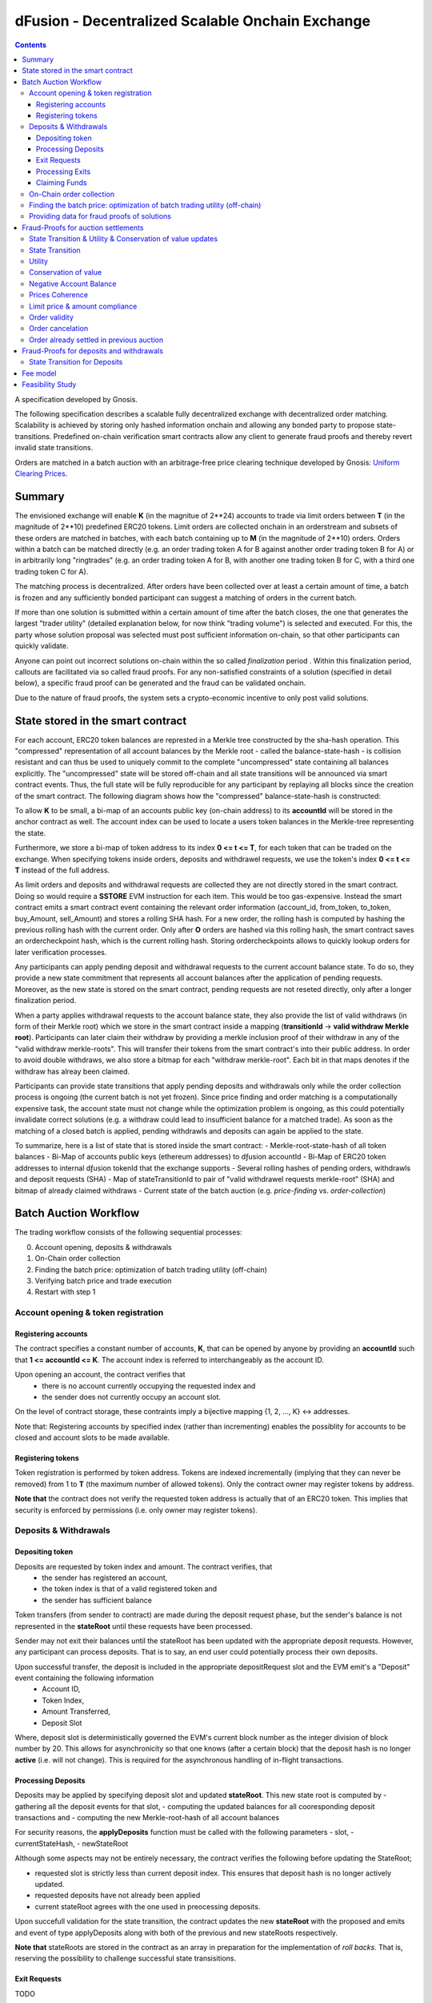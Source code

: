 =================================================
dFusion - Decentralized Scalable Onchain Exchange
=================================================

.. contents::

A specification developed by Gnosis.

The following specification describes a scalable fully decentralized exchange with decentralized order matching. 
Scalability is achieved by storing only hashed information onchain and allowing any bonded party to propose state-transitions.
Predefined on-chain verification smart contracts allow any client to generate fraud proofs and thereby revert invalid state transitions.

Orders are matched in a batch auction with an arbitrage-free price clearing technique developed by Gnosis: `Uniform Clearing Prices <https://github.com/gnosis/dex-research/blob/master/BatchAuctionOptimization/batchauctions.pdf>`_.

Summary
=======

The envisioned exchange will enable **K** (in the magnitue of 2**24) accounts to trade via limit orders between **T** (in the magnitude of 2**10) predefined ERC20 tokens.
Limit orders are collected onchain in an orderstream and subsets of these orders are matched in batches, with each batch containing up to **M** (in the magnitude of 2**10) orders. 
Orders within a batch can be matched directly (e.g. an order trading token A for B against another order trading token B for A) or in arbitrarily long "ringtrades" (e.g. an order trading token A for B, with another one trading token B for C, with a third one trading token C for A).

The matching process is decentralized.
After orders have been collected over at least a certain amount of time, a batch is frozen and any sufficiently bonded participant can suggest a matching of orders in the current batch.

If more than one solution is submitted within a certain amount of time after the batch closes, the one that generates the largest "trader utility" (detailed explanation below, for now think "trading volume") is selected and executed.
For this, the party whose solution proposal was selected must post sufficient information on-chain, so that other participants can quickly validate.

Anyone can point out incorrect solutions on-chain within the so called *finalization* period .
Within this finalization period, callouts are facilitated via so called fraud proofs.
For any non-satisfied constraints of a solution (specified in detail below), a specific fraud proof can be generated and the fraud can be validated onchain.

Due to the nature of fraud proofs, the system sets a crypto-economic incentive to only post valid solutions.

State stored in the smart contract
==================================

For each account, ERC20 token balances are represted in a Merkle tree constructed by the sha-hash operation.
This "compressed" representation of all account balances by the Merkle root - called the balance-state-hash - is collision resistant and can thus be used to uniquely commit to the complete "uncompressed" state containing all balances explicitly. 
The "uncompressed" state will be stored off-chain and all state transitions will be announced via smart contract events. 
Thus, the full state will be fully reproducible for any participant by replaying all blocks since the creation of the smart contract. 
The following diagram shows how the "compressed" balance-state-hash is constructed:

.. image:: balance-state-hash.png


To allow **K** to be small, a bi-map of an accounts public key (on-chain address) to its **accountId** will be stored in the anchor contract as well. 
The account index can be used to locate a users token balances in the Merkle-tree representing the state.

Furthermore, we store a bi-map of token address to its index **0 <= t <= T**, for each token that can be traded on the exchange.
When specifying tokens inside orders, deposits and withdrawel requests, we use the token's index **0 <= t <= T** instead of the full address.

As limit orders and deposits and withdrawal requests are collected they are not directly stored in the smart contract.
Doing so would require a **SSTORE** EVM instruction for each item.
This would be too gas-expensive.
Instead the smart contract emits a smart contract event containing the relevant order information (account_id, from_token, to_token, buy_Amount, sell_Amount) and stores a rolling SHA hash.
For a new order, the rolling hash is computed by hashing the previous rolling hash with the current order.
Only after **O** orders are hashed via this rolling hash, the smart contract saves an ordercheckpoint hash, which is the current rolling hash.
Storing ordercheckpoints allows to quickly lookup orders for later verification processes.

Any participants can apply pending deposit and withdrawal requests to the current account balance state.
To do so, they provide a new state commitment that represents all account balances after the application of pending requests.
Moreover, as the new state is stored on the smart contract, pending requests are not reseted directly, only after a longer finalization period.

When a party applies withdrawal requests to the account balance state, they also provide the list of valid withdraws (in form of their Merkle root) which we store in the smart contract inside a mapping (**transitionId** -> **valid withdraw Merkle root**).
Participants can later claim their withdraw by providing a merkle inclusion proof of their withdraw in any of the "valid withdraw merkle-roots".
This will transfer their tokens from the smart contract's into their public address.
In order to avoid double withdraws, we also store a bitmap for each "withdraw merkle-root".
Each bit in that maps denotes if the withdraw has alreay been claimed.

Participants can provide state transitions that apply pending deposits and withdrawals only while the order collection process is ongoing (the current batch is not yet frozen).
Since price finding and order matching is a computationally expensive task, the account state must not change while the optimization problem is ongoing, as this could potentially invalidate correct solutions (e.g. a withdraw could lead to insufficient balance for a matched trade).
As soon as the matching of a closed batch is applied, pending withdrawls and deposits can again be applied to the state.

To summarize, here is a list of state that is stored inside the smart contract:
- Merkle-root-state-hash of all token balances 
- Bi-Map of accounts public keys (ethereum addresses) to dƒusion accountId
- Bi-Map of ERC20 token addresses to internal dƒusion tokenId that the exchange supports
- Several rolling hashes of pending orders, withdrawls and deposit requests (SHA)
- Map of stateTransitionId to pair of "valid withdrawel requests merkle-root" (SHA) and bitmap of already claimed withdraws
- Current state of the batch auction (e.g. *price-finding* vs. *order-collection*)


Batch Auction Workflow
======================

The trading workflow consists of the following sequential processes:

0. Account opening, deposits & withdrawals
1. On-Chain order collection
2. Finding the batch price: optimization of batch trading utility (off-chain)
3. Verifying batch price and trade execution 
4. Restart with step 1


Account opening & token registration
------------------------------------

Registering accounts
~~~~~~~~~~~~~~~~~~~~
The contract specifies a constant number of accounts, **K**, that can be opened by anyone by providing an **accountId** such that **1 <= accountId <= K**. 
The account index is referred to interchangeably as the account ID.

Upon opening an account, the contract verifies that
    - there is no account currently occupying the requested index and
    - the sender does not currently occupy an account slot.

On the level of contract storage, these contraints imply a bijective mapping {1, 2, ..., K} <-> addresses.

Note that: Registering accounts by specified index (rather than incrementing) enables the possiblity for accounts to be closed and account slots to be made available.


Registering tokens
~~~~~~~~~~~~~~~~~~

Token registration is performed by token address.
Tokens are indexed incrementally (implying that they can never be removed) from 1 to **T** (the maximum number of allowed tokens).
Only the contract owner may register tokens by address.

**Note that** the contract does not verify the requested token address is actually that of an ERC20 token. This implies that security is enforced by permissions (i.e. only owner may register tokens).

Deposits & Withdrawals
----------------------

Depositing token
~~~~~~~~~~~~~~~~

Deposits are requested by token index and amount. The contract verifies, that
    - the sender has registered an account,
    - the token index is that of a valid registered token and
    - the sender has sufficient balance

Token transfers (from sender to contract) are made during the deposit request phase, but the sender's balance is not represented in the **stateRoot** until these requests have been processed.

Sender may not exit their balances until the stateRoot has been updated with the appropriate deposit requests. However, any participant can process deposits. That is to say, an end user could potentially process their own deposits.

Upon successful transfer, the deposit is included in the appropriate depositRequest slot and the EVM emit's a "Deposit" event containing the following information
    - Account ID,
    - Token Index,
    - Amount Transferred,
    - Deposit Slot

Where, deposit slot is deterministically governed the EVM's current block number as the integer division of block number by 20. This allows for asynchronicity so that one knows (after a certain block) that the deposit hash is no longer **active** (i.e. will not change).
This is required for the asynchronous handling of in-flight transactions.

Processing Deposits
~~~~~~~~~~~~~~~~~~~

Deposits may be applied by specifying deposit slot and updated **stateRoot**. This new state root is computed by
- gathering all the deposit events for that slot,
- computing the updated balances for all cooresponding deposit transactions and
- computing the new Merkle-root-hash of all account balances

For security reasons, the **applyDeposits** function must be called with the following parameters
- slot,
- currentStateHash,
- newStateRoot

Although some aspects may not be entirely necessary, the contract verifies the following before updating the StateRoot;

- requested slot is strictly less than current deposit index. This ensures that deposit hash is no longer actively updated.
- requested deposits have not already been applied
- current stateRoot agrees with the one used in preocessing deposits.

Upon succefull validation for the state transition, the contract updates the new **stateRoot** with the proposed and emits and event of type applyDeposits along with both of the previous and new stateRoots respectively.

**Note that** stateRoots are stored in the contract as an array in preparation for the implementation of *roll backs*. That is, reserving the possibility to challenge successful state transisitions.

Exit Requests
~~~~~~~~~~~~~
TODO

Processing Exits
~~~~~~~~~~~~~~~~
TODO

Claiming Funds
~~~~~~~~~~~~~~

TODO


On-Chain order collection
-------------------------

All orders are encoded as limit sell orders: **(accountId, buyTokenId, sellTokenId, buyAmount, sellAmount, validUntilAuctionId, flagIsBuy, flagIsCancelation, signature)**.
The order should be read in the following way: the user occupying the specified *accountId* would like to sell the token *buyTokenId* for *sellTokenId* for at most the ratio *buyAmount* / *sellAmount*.
Additionally, the user would like to buy at most *buyAmount* tokens if the *flag_isBuy* is true, otherwise, he would like to sell at most *sellAmount* tokens.
Any placed order is placed into an order stream, a queue data type.
Any order in the order stream is valid until the auction with the id *validUntilAuctionId* is reached or the order is popped out of the queue data, due to a new insert.
Additionally, an order can be resubmitted with the positive *flagIsCancelation* and then the order is also considered to be canceled. 
It does not matter, whether the cancelation order is before or after the actual order, in any case, the order is canceled.
If we would not have this logic, then anyone could just replay canceled orders.

The order stream is a queue able to hold 2^24 placed orders or order cancelations.
The order stream is finite, as any solutions need to index orders with a fixed number of bits (24).
Orders in the order stream are batched into smaller batches of size 2**7, and for each of these batches, the rolling order hash is stored on-chain.
Each solution will just be able to consider the orders from the order stream stored in the last 2**(24-7) rolling order batches.

The *signature* must sign the order with the private key of the *accountID*.

The anchor smart contract on ethereum will offer the following function:

.. code:: js

    function appendOrders(bytes [] orders) { 
        // some preliminary checks limiting the number of orders..

        // update of orderHashSha
        for(i=0; i<orders.length; i++){
            if("check signature and batchID of order") {
                // hash order without signature
                byte32 oldHashSha = orderHashSha[orderBatchCount]
                orderHashSha[orderBatchCount] = Kecca256(oldHashSha, orders[i]) 
                emit OrderSubmitted(orders[i], orderHashSha[orderBatchCount])
                if(orderBatchCount % 2**7){
                    orderBatchCount++;
                }
            }
        }
    }


This function will update the rolling hash of pending orders, chaining all orders with a valid signature and is callable by any party.
It is possible that “decentralized operators” accept orders from users, bundle them and then submit them all together in one function call. 
This allows for big gas savings, when batching multiple orders together.

Notice, that the orders are only sent over as transaction payload, but will not be “stored” in the EVM (to save gas).
All relevant information is emitted as events.
This will allow any participant to reproduce all orders of the current batch by replaying the ethereum blocks since batch creation and filtering them for these events.

Also notice, the system allows orders, which might not be covered by any balance of the order sender. 
These orders will be sorted out later in the settlement of an auction. 
During the auction settlement, only a subset of the orderstream is actually considered and can be settled.

Any order once touched in a solution will also never be considered as a valid order, as we can not differeniate between intentially replayed orders and maliciously replayed ordres.


Finding the batch price: optimization of batch trading utility (off-chain)
--------------------------------------------------------------------------

After a certain time-frame, anyone can trigger a "batch-freeze" and the a snap-shot of the latest orderstream is made.
A new batch could immediately start collecting new orders while the previous one is being processed.
To process a batch, participants compute the uniform clearing price maximizing the trading utility between all trading pairs. 
The traders utility of an order is defined as the difference between the uniform clearning price and the limit price, multipied by the volume of the order with respect to some reference token. 
The exact procedure is described `here <https://github.com/gnosis/dex-research/blob/master/BatchAuctionOptimization/batchauctions.pdf>`_. 
Calculating the uniform clearing prices is an np-hard optimization problem and most likely the global optimum will not be found in the pre-defined short time frame of 3-10 minutes.
While we are unlikely to find a global optimum, the procedure is still fair, as everyone can submit their best solution.
However, many heuristic approaches might exist to find reasonable solutions in a short timeframe.

Since posting the complete solution (all prices and traded volumes) would be too gas expensive to put on-chain for each candidate solution, participants only submit the 'traders utility' they claim there solution is able to achieve, the new balance-state-hash after the auction settlement and a bond.
The anchor contract will collect the best submissions for **C** minutes and will select the solution with the maximal 'traders utility' as the proposed solution. 
This proposed solution will become a - for the present being - a valid solution, if the solution submitter will load all details of his solution onchain within another **C/2** minutes.
If he does not do it, he will slashed and in the next **C/2** minutes anyone can submit another full solution and the best fully submitted solution will be accepted by the anchor contract.

This means the uniform clearing price of the auction is calculated in a permission-less decentralized way.  
Each time a solution is submitted to the anchor contract, the submitter also needs to bond themselves so that they can be penalized if their solutions later turns out incorrect.
In return for their efforts, solution providers will be rewarded with a fraction of transaction fees that are collected for each order.


Providing data for fraud proofs of solutions
--------------------------------------------------------------------------

The submitter of a solution needs to post the full solution into the ethereum chain as calldata payload. 
The payload will contain: (new balance-state-hash, prices, touched orders, trading volume per order, intermediate state hashes).
The solution is a new balance-state-hash with the updated account balances, a price vector **P**:


=================  =================  =====  ================= 
                   Index_1            ...    Index_S
=================  =================  =====  =================
(price, index)     P_1, token_index   ...    P_S, token_index
=================  =================  =====  =================

of all prices relative to a reference token **Token_1** with token_index = 0.
The maximal size of the array is the total amount of tokens registed in the anchor contract.
Though it is expected that only a small fraction of tokens is actually touched and has a positive trading volume.
All tokens with a positive trading volume are required to be listed in the vector and have a well defined price.

Since prices are arbitrage-free, we can calculate the **price Token_i: Token_k** =  **(Token_i:Token_1):(Token_1:Token_k)**.
Each price is a 32-bit number and each token_index is a 10-bit number.

The touched orders is a vector of the following format:

=================  =================  =====  ================= 
                   Index_1            ...      Index_K
=================  =================  =====  =================
orders             orderIndex_1       ...    orderIndex_K
=================  =================  =====  =================

The orderIndex is always referring to the orderIndex in the orderstream.
Since during the batch closing a snap-shot of the latest order batch is taken, we can refer to any order in the stream relative to that snap-shot.
The orderIndex 2**24 will reference to the last order in the batch.
And the orderIndex 0 will refere to the order submitted 2**24 order before the last one.
Each orderIndex is a 24 bit number.

The size of orders in the batch is bound by the amount of orders that we can verify on-chain within one fraud-proof.
Currently, the limit should be 1024 orders.
Solutons with any K< 2**10 can be valid solutions and maximizing the traders utility.

Along with the orders, the solution submitter also has to post a vector **V** of **buyVolumes** and **sellVolumes** for each order:

=========  =======  ===  =======
 V         order_1  ...  order_K  
=========  =======  ===  =======
buyVolume  o_1      ...  o_K
=========  =======  ===  =======
sellVolume  s_1      ...  s_K
=========  =======  ===  =======

Each Volume is a 32 bit float number.


Theoretically, it would be sufficient to provide only the **sellVolumes** and then caculate the **buyVolumes** from the prices. 
However, then rounding errors could happen, which will also effect the constraints of the optimization problem in unforseen ways and finding a solution generally becomes harder.
Hence, we provide both volumes.

Furthermore, for the feasibility of the fraud proofs, intermediate state-hashes need to be provided.
Intermediate state-hashes are a mixture of temporary variables for the order processing ( such as current trader utility and total buyVolume - sellVolume per token) and the intemediate state root hashes.

.. image:: intermediate-state-hash.png

The number of intermediate hashes depends on the amount of orders in a solution. 
The exact number will be optimized at a later state, but roughly the number will be around _amount_of_orders_ / 5 .

The new state is optimistically assumed correct and only fraud proofs can invalidate them. 
All data is provided as data payload to the anchor contract which will hash them together into **hashBatchInfo** (which is also stored as transition metadata).
With this hash the solution is unambiguously "committed" on-chain with a minimum amount of gas.
If someone challenges the solution later, the smart contract can verify that a proof is for this particular solution by requiring that the private inputs to the proof hash to the values stored metadata.

The full uncompressed solution is also emitted as a smart contract event so that everyone can check whether the provided solution is actually a valid one. 

Fraud-Proofs for auction settlements
====================================

There are a variety of fraud-proofs:

State Transition & Utility & Conservation of value updates 
---------------------------------------------------------
- Reprovide the solution as payload
- For each order processed, verify the order from orderstream by reconstructing the stored order rolling hash of the referenced batch
- Verify hashed volume calldata matches committed volume hash of solution
- For each volume:
- Find the account + buy and sell token balance of the order belonging to this volume
- verify merkle path of buy token balance to current state root
- add buy volume to buy token balance
- recompute intermediate-state-root with updated buy token leaf
- update the trader's utility and token volumes according to the trade
- recompute intermediate-state-root with updated token volume leaf and trader's utility
- do the same for sell token balance (but subtract sell volume)
- Check that resulting hash is equal to newAccountRootHash of the solution.

State Transition
----------------
- verify via a merkle proof that the last intermediate-state-root does not hold the the claimed new-balance-state-root

Utility
-------
- verify via a merkle proof that the last intermediate-state-root does not hold the claimed utility

Conservation of value
---------------------
- verify via a merkle proof of the last intermediate-state-hash has a non-valid conservation of value
(meaning that the | buyVolumes - Sellvolumes | > /eplsion )

Negative Account Balance
------------------------
- Provide merkle proof to account balance including it's value as calldata
- verify merkle proof results in newAccountRootHash of the solution
- check value < 0

Prices Coherence
----------------
- Provide volumes, prices and orders as well as index of order that is bad as calldata
- Verify order/volume/price calldata hash matches solution's order/volume/price hash
- Check at index if buyVolume/sellVolume ≠ price(buyToken)/price(sellToken)

Limit price & amount compliance
-------------------------------
- Provide volumes, prices and orders as well as index of order that is bad as calldata
- Verify order/volume/price hash matches committed order/volume/price hash
- Check at index if buyVolume/sellVolume >= order.buyAmount/order.sellAmount
- Check at index if buyVolume >= order.buyAmount && sellVolume <= order.sellAmount

Order validity
--------------
- provide unique reference to invalid order in solution
- reconstruct the order by on-chain reconstructing its rolling order hash
- show that order validity is no longer valid in current batch

Order cancelation
-----------------
- provide unique reference to canceled order in solution
- provide unique reference to cancelation: provide index and stored rolling order hash for cancelation
- verify that cancelation happend after order placement
- verify that cancelation is valid by reconstructing rolling order hash

Order already settled in previous auction
-----------------------------------------
- provide unique reference to solution with settled order and its order index
- resubmit as payload the whole referenced solution and validate the order was touched with positive trading volume
- validate the order was part of current solution
Note: this means that a settled order can never be used in the system again with the exact order data. If we want to allow it, we should use nonces.

Fraud-Proofs for deposits and withdrawals
=========================================

Deposits and withdraws need to be processed and incorporated into the 'balance-state-hash' as well. 

In order to deposit funds into the exchange, one would send funds into the following function of the anchor contract:

.. code:: js

    Function deposit (address token, uint amount) {
        // verify that not too much deposits have already been done,

        // sending of funds
        require( Token(token).transferFrom(...))
        
        uint accountId = ... //lookup accountId from msg.sender

        // Storing deposit information
        depositHash[blocknr/20] = sha256(depositHash[blocknr/20], accountId, amount, token) 
    }


TThat means that all the depositing information are stored in a bytes32 **depositHash**. Each 20 ethereum blocks, we store all the occurring **depositsHash** in a unique hash.

The deposits can be incorporated by any significantly bonded party by calling the following function:

.. code:: js

    Function applyDeposits(uint blockNr, bytes32 newState)

This function would update the **state** by incorporating the deposits received from **blockNr** to **blockNr+19**.

Everyone can check whether the **stateRH** has been updated correctly. If it has not been updated correctly, then they can revert the deposits by providing a fraud proof.


State Transition for Deposits 
--------------------------------------------
- Reprovide data of deposits as payload and verify that it hashes to deposithash
- For each deposit:
- Provide current balance leave value and verify it by a merkle proof to the current balance-state-hash
- add deposit to balance
- recompute current balance-state-hash with updated leaf
- Check that resulting hash is equal to newAccountRootHash of the proposed deposit state transtion.

        

Something quite similar will be done with exit requests. If a user wants to exit, they first need to do an exit request by calling the following function in the anchor contract:

.. code:: js

    Function requestWithdrawal (address token, uint amount){
        // verify that not too much exists request have already been done,

        uint accountId = ... //lookup accountId from msg.sender
        
        // Storing deposit information
        exitRequestHash[blocknr/20] = sha256(exitRequestHash[blocknr/20], accountId, amount, token) 
    }


Then any significantly bonded party can incorporate these bundled exit requests into the current balance-state-hash by calling the following function:

.. code:: js

    Function applyWithdraws(uint blockNr, bytes32 newState, bytes32 withdrawalRH)


Here, all withdrawal requests are processed, which were registered between the blocks blockNr and blockNr+19. **withdrawalRH** is the merkle root of all valid finalized withdrawals for the given block period.

Again, if the incorporatedWithdrawals results were incorrectly provided, this can be challenged. In case it is challenged, the solution submitter needs to provide the snark proof:

The fraud proof is similar to the deposit fraud proof.

Fee model
=========

TBD; https://docs.google.com/document/d/1-AFNjDT9wbg3yT5eV8HRkTi9aMBSfn0ZtLlRl6jwtsM/edit


Feasibility Study
=================

Theoretic gas evaluation:
https://docs.google.com/spreadsheets/d/1Abpo2IN0MRbonihmZskuqIbML9rLgvgE1v5rbNdiiFg/edit?usp=sharing

Coded fraud proof validation:
https://github.com/gnosis/dex-contracts/tree/on_chain_verifier

Some gas estimates:
https://github.com/gnosis/dex-contracts/issues/87
